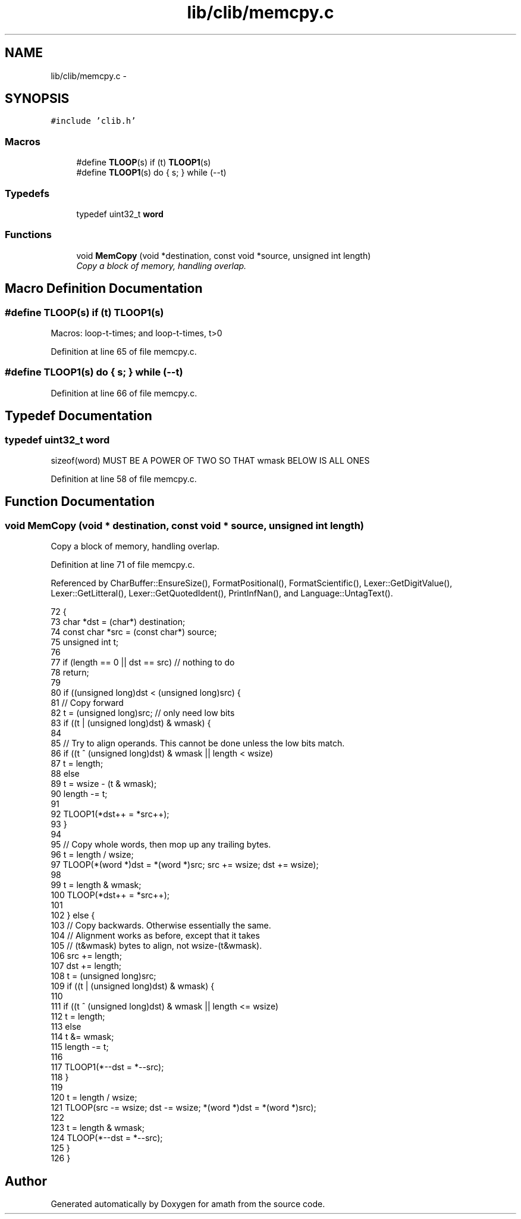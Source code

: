 .TH "lib/clib/memcpy.c" 3 "Tue Jan 24 2017" "Version 1.6.2" "amath" \" -*- nroff -*-
.ad l
.nh
.SH NAME
lib/clib/memcpy.c \- 
.SH SYNOPSIS
.br
.PP
\fC#include 'clib\&.h'\fP
.br

.SS "Macros"

.in +1c
.ti -1c
.RI "#define \fBTLOOP\fP(s)   if (t) \fBTLOOP1\fP(s)"
.br
.ti -1c
.RI "#define \fBTLOOP1\fP(s)   do { s; } while (\-\-t)"
.br
.in -1c
.SS "Typedefs"

.in +1c
.ti -1c
.RI "typedef uint32_t \fBword\fP"
.br
.in -1c
.SS "Functions"

.in +1c
.ti -1c
.RI "void \fBMemCopy\fP (void *destination, const void *source, unsigned int length)"
.br
.RI "\fICopy a block of memory, handling overlap\&. \fP"
.in -1c
.SH "Macro Definition Documentation"
.PP 
.SS "#define TLOOP(s)   if (t) \fBTLOOP1\fP(s)"
Macros: loop-t-times; and loop-t-times, t>0 
.PP
Definition at line 65 of file memcpy\&.c\&.
.SS "#define TLOOP1(s)   do { s; } while (\-\-t)"

.PP
Definition at line 66 of file memcpy\&.c\&.
.SH "Typedef Documentation"
.PP 
.SS "typedef uint32_t \fBword\fP"
sizeof(word) MUST BE A POWER OF TWO SO THAT wmask BELOW IS ALL ONES 
.PP
Definition at line 58 of file memcpy\&.c\&.
.SH "Function Documentation"
.PP 
.SS "void MemCopy (void * destination, const void * source, unsigned int length)"

.PP
Copy a block of memory, handling overlap\&. 
.PP
Definition at line 71 of file memcpy\&.c\&.
.PP
Referenced by CharBuffer::EnsureSize(), FormatPositional(), FormatScientific(), Lexer::GetDigitValue(), Lexer::GetLitteral(), Lexer::GetQuotedIdent(), PrintInfNan(), and Language::UntagText()\&.
.PP
.nf
72 {
73     char *dst = (char*) destination;
74     const char *src = (const char*) source;
75     unsigned int t;
76 
77     if (length == 0 || dst == src) // nothing to do
78         return;
79 
80     if ((unsigned long)dst < (unsigned long)src) {
81         // Copy forward
82         t = (unsigned long)src; // only need low bits
83         if ((t | (unsigned long)dst) & wmask) {
84 
85             // Try to align operands\&.  This cannot be done unless the low bits match\&.
86             if ((t ^ (unsigned long)dst) & wmask || length < wsize)
87                 t = length;
88             else
89                 t = wsize - (t & wmask);
90             length -= t;
91 
92             TLOOP1(*dst++ = *src++);
93         }
94 
95         // Copy whole words, then mop up any trailing bytes\&.
96         t = length / wsize;
97         TLOOP(*(word *)dst = *(word *)src; src += wsize; dst += wsize);
98 
99         t = length & wmask;
100         TLOOP(*dst++ = *src++);
101 
102     } else {
103         // Copy backwards\&.  Otherwise essentially the same\&.
104         // Alignment works as before, except that it takes
105         // (t&wmask) bytes to align, not wsize-(t&wmask)\&.
106         src += length;
107         dst += length;
108         t = (unsigned long)src;
109         if ((t | (unsigned long)dst) & wmask) {
110 
111             if ((t ^ (unsigned long)dst) & wmask || length <= wsize)
112                 t = length;
113             else
114                 t &= wmask;
115             length -= t;
116 
117             TLOOP1(*--dst = *--src);
118         }
119 
120         t = length / wsize;
121         TLOOP(src -= wsize; dst -= wsize; *(word *)dst = *(word *)src);
122 
123         t = length & wmask;
124         TLOOP(*--dst = *--src);
125     }
126 }
.fi
.SH "Author"
.PP 
Generated automatically by Doxygen for amath from the source code\&.
